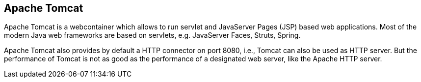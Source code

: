 [[tomcatoverview]]
== Apache Tomcat

Apache Tomcat is a webcontainer which allows to run servlet and JavaServer Pages (JSP) based web applications. 
Most of the modern Java web frameworks are based on servlets, e.g. JavaServer Faces, Struts, Spring.
	
Apache Tomcat also provides by default a HTTP connector on port 8080, i.e., Tomcat can also be used as HTTP server. 
But the performance of Tomcat is not as good as the performance of a designated web server, like the Apache HTTP server.
	
